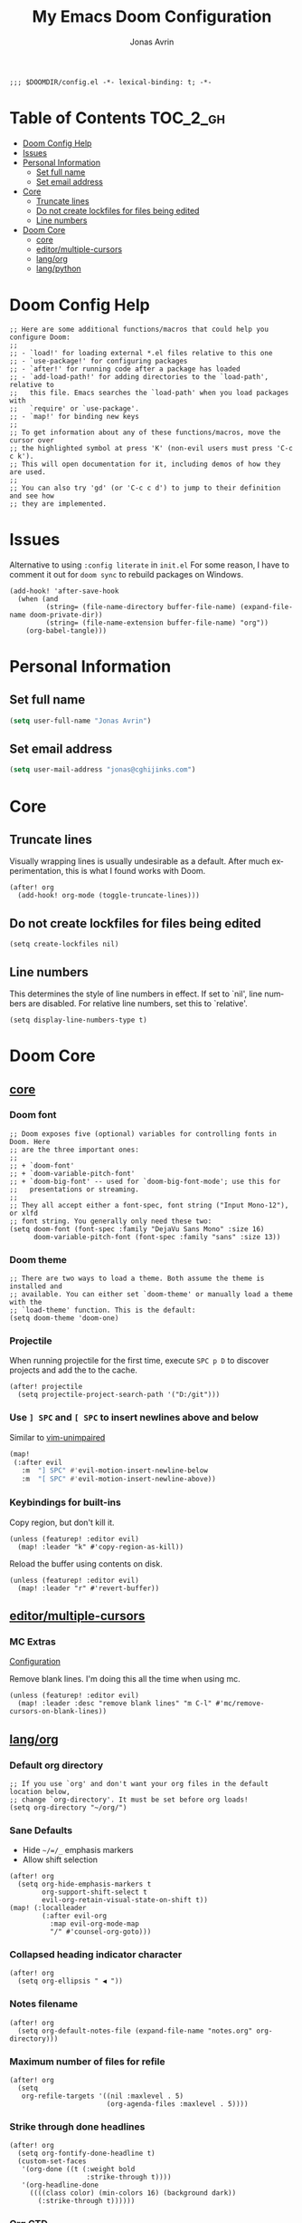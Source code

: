 #+title: My Emacs Doom Configuration
#+author: Jonas Avrin
#+email: jonas@cghijinks.com
#+language: en
#+startup: inlineimages
#+property: header-args :tangle config.el :cache yes :results silent :padline no

#+begin_src elisp
;;; $DOOMDIR/config.el -*- lexical-binding: t; -*-
#+end_src

* Table of Contents :TOC_2_gh:
- [[#doom-config-help][Doom Config Help]]
- [[#issues][Issues]]
- [[#personal-information][Personal Information]]
  - [[#set-full-name][Set full name]]
  - [[#set-email-address][Set email address]]
- [[#core][Core]]
  - [[#truncate-lines][Truncate lines]]
  - [[#do-not-create-lockfiles-for-files-being-edited][Do not create lockfiles for files being edited]]
  - [[#line-numbers][Line numbers]]
- [[#doom-core][Doom Core]]
  - [[#core-1][core]]
  - [[#editormultiple-cursors][editor/multiple-cursors]]
  - [[#langorg][lang/org]]
  - [[#langpython][lang/python]]

* Doom Config Help

#+begin_src elisp
;; Here are some additional functions/macros that could help you configure Doom:
;;
;; - `load!' for loading external *.el files relative to this one
;; - `use-package!' for configuring packages
;; - `after!' for running code after a package has loaded
;; - `add-load-path!' for adding directories to the `load-path', relative to
;;   this file. Emacs searches the `load-path' when you load packages with
;;   `require' or `use-package'.
;; - `map!' for binding new keys
;;
;; To get information about any of these functions/macros, move the cursor over
;; the highlighted symbol at press 'K' (non-evil users must press 'C-c c k').
;; This will open documentation for it, including demos of how they are used.
;;
;; You can also try 'gd' (or 'C-c c d') to jump to their definition and see how
;; they are implemented.
#+end_src


* Issues

Alternative to using =:config literate= in ~init.el~
For some reason, I have to comment it out for =doom sync= to rebuild packages on Windows.

#+begin_src elisp
(add-hook! 'after-save-hook
  (when (and
         (string= (file-name-directory buffer-file-name) (expand-file-name doom-private-dir))
         (string= (file-name-extension buffer-file-name) "org"))
    (org-babel-tangle)))
#+end_src


* Personal Information

** Set full name
#+BEGIN_SRC emacs-lisp
(setq user-full-name "Jonas Avrin")
#+END_SRC

** Set email address
#+BEGIN_SRC emacs-lisp
(setq user-mail-address "jonas@cghijinks.com")
#+END_SRC


* Core

** Truncate lines

Visually wrapping lines is usually undesirable as a default. After much experimentation,
this is what I found works with Doom.

#+begin_src elisp
(after! org
  (add-hook! org-mode (toggle-truncate-lines)))
#+end_src

** Do not create lockfiles for files being edited

#+begin_src elisp
(setq create-lockfiles nil)
#+end_src

** Line numbers

This determines the style of line numbers in effect. If set to `nil', line numbers are
disabled. For relative line numbers, set this to `relative'.

#+begin_src elisp
(setq display-line-numbers-type t)
#+end_src


* Doom Core

** [[doom:core/core.el][core]]

*** Doom font

#+begin_src elisp
;; Doom exposes five (optional) variables for controlling fonts in Doom. Here
;; are the three important ones:
;;
;; + `doom-font'
;; + `doom-variable-pitch-font'
;; + `doom-big-font' -- used for `doom-big-font-mode'; use this for
;;   presentations or streaming.
;;
;; They all accept either a font-spec, font string ("Input Mono-12"), or xlfd
;; font string. You generally only need these two:
(setq doom-font (font-spec :family "DejaVu Sans Mono" :size 16)
      doom-variable-pitch-font (font-spec :family "sans" :size 13))
#+end_src

*** Doom theme

#+begin_src elisp
;; There are two ways to load a theme. Both assume the theme is installed and
;; available. You can either set `doom-theme' or manually load a theme with the
;; `load-theme' function. This is the default:
(setq doom-theme 'doom-one)
#+end_src

*** Projectile

When running projectile for the first time, execute =SPC p D= to discover projects
and add the to the cache.

#+begin_src elisp
(after! projectile
  (setq projectile-project-search-path '("D:/git")))
#+end_src

*** Use ~] SPC~ and ~[ SPC~ to insert newlines above and below
 Similar to [[github:tpope/vim-unimpaired][vim-unimpaired]]

#+BEGIN_SRC emacs-lisp
(map!
 (:after evil
   :m  "] SPC" #'evil-motion-insert-newline-below
   :m  "[ SPC" #'evil-motion-insert-newline-above))
#+END_SRC

*** Keybindings for built-ins

Copy region, but don't kill it.

#+begin_src elisp
(unless (featurep! :editor evil)
  (map! :leader "k" #'copy-region-as-kill))
#+end_src

Reload the buffer using contents on disk.

#+begin_src elisp
(unless (featurep! :editor evil)
  (map! :leader "r" #'revert-buffer))
#+end_src

** [[doom-modules:editor/multiple-cursors/][editor/multiple-cursors]]

*** MC Extras

[[https://github.com/knu/mc-extras.el#configuration][Configuration]]

Remove blank lines. I'm doing this all the time when using mc.

#+begin_src elisp
(unless (featurep! :editor evil)
  (map! :leader :desc "remove blank lines" "m C-l" #'mc/remove-cursors-on-blank-lines))
#+end_src

** [[doom-modules:lang/org/][lang/org]]

*** Default org directory

#+begin_src elisp
;; If you use `org' and don't want your org files in the default location below,
;; change `org-directory'. It must be set before org loads!
(setq org-directory "~/org/")
#+end_src

*** Sane Defaults

+ Hide ~~/=/_~ emphasis markers
+ Allow shift selection

#+begin_src elisp
(after! org
  (setq org-hide-emphasis-markers t
        org-support-shift-select t
        evil-org-retain-visual-state-on-shift t))
(map! (:localleader
        (:after evil-org
          :map evil-org-mode-map
          "/" #'counsel-org-goto)))
#+end_src

*** Collapsed heading indicator character

#+begin_src elisp
(after! org
  (setq org-ellipsis " ◀ "))
#+end_src

*** Notes filename

#+begin_src elisp
(after! org
  (setq org-default-notes-file (expand-file-name "notes.org" org-directory)))
#+end_src

*** Maximum number of files for refile

#+begin_src elisp
(after! org
  (setq
   org-refile-targets '((nil :maxlevel . 5)
                        (org-agenda-files :maxlevel . 5))))
#+end_src

*** Strike through done headlines

#+begin_src elisp
(after! org
  (setq org-fontify-done-headline t)
  (custom-set-faces
   '(org-done ((t (:weight bold
                   :strike-through t))))
   '(org-headline-done
     ((((class color) (min-colors 16) (background dark))
       (:strike-through t))))))
#+end_src

*** Org GTD

Toggle header TODO to DONE status when checkboxes are all ticked, otherwise toggle to TODO status

#+begin_src elisp
(after! org
  (defun jawa/org-checkbox-todo ()
    "Switch header TODO state to DONE when all checkboxes are ticked, to TODO otherwise"
    (let ((todo-state (org-get-todo-state)) beg end)
      (unless (not todo-state)
        (save-excursion
      (org-back-to-heading t)
      (setq beg (point))
      (end-of-line)
      (setq end (point))
      (goto-char beg)
      (if (re-search-forward "\\[\\([0-9]*%\\)\\]\\|\\[\\([0-9]*\\)/\\([0-9]*\\)\\]"
                     end t)
          (if (match-end 1)
          (if (equal (match-string 1) "100%")
              (unless (string-equal todo-state "DONE")
                (org-todo 'done))
            (unless (string-equal todo-state "TODO")
              (org-todo 'todo)))
            (if (and (> (match-end 2) (match-beginning 2))
                 (equal (match-string 2) (match-string 3)))
            (unless (string-equal todo-state "DONE")
              (org-todo 'done))
          (unless (string-equal todo-state "TODO")
            (org-todo 'todo)))))))))

  (add-hook! 'org-checkbox-statistics-hook (jawa/org-checkbox-todo))
#+end_src

Org emphasis markers toggle function

#+begin_src elisp
  ;; Toggle display of special markdown formatting characters in org buffers
  (defun jawa/toggle-org-emphasis-markers (&optional arg)
    (interactive)
    "Toggle emphasis markers"
    (setq org-hide-emphasis-markers
          (if (null arg)
              (not org-hide-emphasis-markers)
            arg)))
#+end_src

Org todo keywords

#+begin_src elisp
  ;; GTD TODO keywords and hide logs
  (setq org-todo-keywords
        '((sequence
           "TODO"
           "ACTION"
           "IN-PROGRESS"
           "INCUBATE"
           "DEFERRED(@d)"
           "WAITING(w@)"
           "|"
           "DONE(@o)"
           "DELEGATED(l@)"
           "ARCHIVE"
           "CANCELLED")
          (sequence
           "[ ](T)"   ; A task that needs doing
           "[-](S)"   ; Task is in progress
           "[?](W)"   ; Task is being held up or paused
           "|"
           "[X](D)")  ; Task was completed
          (sequence
           "|"
           "OKAY(o)"
           "YES(y)"
           "NO(n)")))

  (setq org-log-into-drawer nil)
#+end_src

My system for fast and consistent tag selection.

#+begin_src elisp
  ;; GTD fast tag selection
  (setq org-tag-persistent-alist
        '(("gtd" . ?G)
          (:startgroup)
          ("engage" . ?N)  ;; Day to day engagement
          ("review" . ?R)  ;; Periodic review
          ("someday" . ?S) ;; Someday maybe project list
          (:endgroup)

          ;; Three Models for making action choices
          ;; #1 - The Four-Criteria Model for choosing actions in the moment

          ("context" . ?C)

          ;; 1 - Context : are you in the right space to do this action?

          (:startgroup)
          ("@home" . ?h) ("@work" . ?w) ("@anywhere" . ?a) ("@mobile")
          (:endgroup)

          ("sub_context" . ?X)
          (:startgroup)
          ("office" . ?1) ("outside" . ?2) ("garage" . ?3)
          ("kitchen" . ?4) ("bathroom" . ?5) ("storage" . ?6)
          (:endgroup)

          ("status" . ?B)
          (:startgroup)
          ;; ("status" . ?X))
          ("online". ?o) ("offline" . ?O)
          (:endgroup)

          ("type" . ?E)
          (:startgroup)
          ("meeting" . ?m) ("discussion" . ?t) ("call" . ?c)
          (:endgroup)

          ;; 2 - Time Available : do you have enough time to complete it?

          ("time" . ?T)
          (:startgroup)
          ("5m_or_less" . ?q)  ; quick
          ("30m_or_less" . ?l)  ; less quick
          ("30m_or_more" . ?s)  ; slow
          (:endgroup)

          ;; 3 - Energy available : are you alert enough to do this?

          ("intensity" . ?I)
          (:startgroup)
          ("high" . ?9)
          ("low" . ?0)
          (:endgroup)

          ;; 4 - Priority : what's going to give you the highest payoff
          ;; Track this using TODO priority

          ;; #2 - The Threefold Model for Identifying Daily Work
          ;; Doing predefined work - working from NAs and calendar
          ;; Do work as it shows up
          ;; Defining your work - clearing inboxes, processing meeting notes, breaking down new projects
          ;; Do during periodic review meeting
          ;; Track this using :review: tag

          ;; #3 - The Six-Level Model for Reviewing Your Own Work
          ;; There are 6 perspectives to define priorities

          ;; 1 - Ground : current next actions list

          ;; 2 - Projects : Current projects, they are generating the most NAs
          ("project" . ?p)("area" . ?A)
          (:startgroup)
          ("clarify" . ?y)
          ("brainstorm" .?b)
          ("reference" . ?r)
          ("research" . ?j)
          (:endgroup)

          ;; 3 - Areas of Focus and Accountability : key areas of life and work.

          ;; TODO Identify areas of focus
          ("aof" . ?k)
          (:startgroup)
          (:endgroup)

          ;; 4 - Goals : one to two years from now

          ;; TODO Identify goals
          ("goals" . ?g)
          (:startgroup)
          (:endgroup)

          ;; 5 - Vision : projecting three to five years out into bigger categories

          ("vision" . ?v)
          (:startgroup)
          ("strategies" . ?z)
          ("trends" . ?d)
          ("career" . ?e)
          (:endgroup)

          ;; 6 - Purpose and principles : Big picture view

          ;; TODO Identify principles
          ("principles" . ?i)
          (:startgroup)
          (:endgroup)))
#+end_src

Keep track of when Todo items where completed.

#+begin_src elisp
  (setq org-log-done 'time
        ;; record a note along with the timestamp
        ;; org-log-done 'note
        )
#+end_src

Make clock history persist across sessions

#+begin_src elisp
  ;; the incomplete clock will be found (see Resolving idle time) and
  ;; you will be prompted about what to do with it
  (setq org-clock-persist 'history)
  (org-clock-persistence-insinuate))
#+end_src

*** Tags

Setup columns so that tags are right justified.

#+begin_src elisp
(after! org
  (setq org-tags-column -80)
  (setq org-columns-default-format "%60ITEM(Task) %10Effort(Effort){:} %PRIORITY %10CLOCKSUM(T Spent) %10CLOCKSUM_T(T Spent Today) %TAGS")
  (setq org-global-properties
        (quote (("Effort_ALL" . "0:05 0:10 0:15 0:30 0:45 1:00 2:00 3:00 4:00 5:00 6:00 8:00")
                ("SYTLE_ALL" . "habit")))))
#+end_src

*** Src Blocks

Sensibly split the current Org block at point.

#+begin_src elisp
;; https://scripter.co/splitting-an-org-block-into-two/
(defun modi/org-in-any-block-p ()
  "Return non-nil if the point is in any Org block.

The Org block can be *any*: src, example, verse, etc., even any
Org Special block.

This function is heavily adapted from `org-between-regexps-p'."
  (save-match-data
    (let ((pos (point))
          (case-fold-search t)
          (block-begin-re "^[[:blank:]]*#\\+begin_\\(?1:.+?\\)\\(?: .*\\)*$")
          (limit-up (save-excursion (outline-previous-heading)))
          (limit-down (save-excursion (outline-next-heading)))
          beg end)
      (save-excursion
        ;; Point is on a block when on BLOCK-BEGIN-RE or if
        ;; BLOCK-BEGIN-RE can be found before it...
        (and (or (org-in-regexp block-begin-re)
                 (re-search-backward block-begin-re limit-up :noerror))
             (setq beg (match-beginning 0))
             ;; ... and BLOCK-END-RE after it...
             (let ((block-end-re (concat "^[[:blank:]]*#\\+end_"
                                         (match-string-no-properties 1)
                                         "\\( .*\\)*$")))
               (goto-char (match-end 0))
               (re-search-forward block-end-re limit-down :noerror))
             (> (setq end (match-end 0)) pos)
             ;; ... without another BLOCK-BEGIN-RE in-between.
             (goto-char (match-beginning 0))
             (not (re-search-backward block-begin-re (1+ beg) :noerror))
             ;; Return value.
             (cons beg end))))))

(defun modi/org-split-block ()
  "Sensibly split the current Org block at point."
  (interactive)
  (if (modi/org-in-any-block-p)
      (save-match-data
        (save-restriction
          (widen)
          (let ((case-fold-search t)
                (at-bol (bolp))
                block-start
                block-end)
            (save-excursion
              (re-search-backward "^\\(?1:[[:blank:]]*#\\+begin_.+?\\)\\(?: .*\\)*$" nil nil 1)
              (setq block-start (match-string-no-properties 0))
              (setq block-end (replace-regexp-in-string
                               "begin_" "end_" ;Replaces "begin_" with "end_", "BEGIN_" with "END_"
                               (match-string-no-properties 1))))
            ;; Go to the end of current line, if not at the BOL
            (unless at-bol
              (end-of-line 1))
            (insert (concat (if at-bol "" "\n")
                            block-end
                            "\n\n"
                            block-start
                            (if at-bol "\n" "")))
            ;; Go to the line before the inserted "#+begin_ .." line
            (beginning-of-line (if at-bol -1 0)))))
    (message "Point is not in an Org block")))
#+end_src

#+begin_src elisp
(unless (featurep! :editor evil)
  (map! :leader :desc "split org block" "b" #'modi/org-split-block))
#+end_src

** [[doom-modules:lang/python][lang/python]]

*** IN-PROGRESS Lsp mode

lsp-mode is working, not so thrilled with python 2 performance but works good enough in a python 3 environment.

Configs for inspiration: [[https://github.com/nishikant/emacs/blob/4ea892d6555a57ee725e16fe7abd3d7942252b9a/init.org][nishikant/emacs]]

#+begin_src elisp :tangle no
(use-package! lsp-mode
  :hook ((lsp-mode . lsp-enable-which-key-integration)
         (before-save . lsp-organize-imports)
         (python-mode . lsp-deferred))
  :commands (lsp lsp-deferred)
  :config
  (setq gc-cons-threshold 50000000 ;; 50MB threshold
        read-process-output-max (* 1024 1024) ;; 1MB
        lsp-completion-provider :capf ;; Company backend
        lsp-idle-delay 0.500 ;; Be more idle
        lsp-print-performance t ;; Monitor performance
        ;; lsp-pyls-plugins-pydocstyle-enabled nil ;; Disable pydocstyle
        ;; lsp-modeline-diagnostics-scope :workspace
        ;; lsp-headerline-breadcrumb-enable t
        ;; lsp-enable-snippet t
        ;; lsp-file-watch-threshold 4000
        ;; lsp-headerline-breadcrumb-mode t
        ;; lsp-semantic-highlighting 'immediate
))
#+end_src
